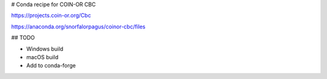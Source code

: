 # Conda recipe for COIN-OR CBC

https://projects.coin-or.org/Cbc

https://anaconda.org/snorfalorpagus/coinor-cbc/files

## TODO

* Windows build
* macOS build
* Add to conda-forge

